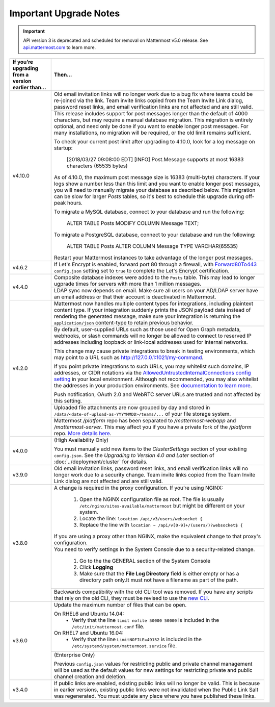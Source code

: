 Important Upgrade Notes
=======================

.. important::
   API version 3 is deprecated and scheduled for removal on Mattermost v5.0 release. See `api.mattermost.com <https://api.mattermost.com/#tag/APIv3-Deprecation>`_ to learn more.

+----------------------------------------------------+-----------------------------------------------------------------------------------------------------------------------------------------------------------------+
| If you’re upgrading from a version earlier than... | Then...                                                                                                                                                         |
+====================================================+=================================================================================================================================================================+
|                                                    | Old email invitation links will no longer work due to a bug fix where teams could be re-joined via the link.                                                    |
|                                                    | Team invite links copied from the Team Invite Link dialog, password reset links, and email verification links are not affected and are still valid.             |
|                                                    +-----------------------------------------------------------------------------------------------------------------------------------------------------------------+
| v4.10.0                                            | This release includes support for post messages longer than the default of 4000 characters, but may require a manual database migration. This migration is      |
|                                                    | entirely optional, and need only be done if you want to enable longer post messages. For many installations, no migration will be required, or the old limit    |
|                                                    | remains sufficient.                                                                                                                                             |
|                                                    |                                                                                                                                                                 |
|                                                    | To check your current post limit after upgrading to 4.10.0, look for a log message on startup:                                                                  |
|                                                    |                                                                                                                                                                 |
|                                                    |     [2018/03/27 09:08:00 EDT] [INFO] Post.Message supports at most 16383 characters (65535 bytes)                                                               |
|                                                    |                                                                                                                                                                 |
|                                                    | As of 4.10.0, the maximum post message size is 16383 (multi-byte) characters. If your logs show a number less than this limit and you want to enable longer     |
|                                                    | post messages, you will need to manually migrate your database as described below. This migration can be slow for larger `Posts` tables, so it's best to        |
|                                                    | schedule this upgrade during off-peak hours.                                                                                                                    |
|                                                    |                                                                                                                                                                 |
|                                                    | To migrate a MySQL database, connect to your database and run the following:                                                                                    |
|                                                    |                                                                                                                                                                 |
|                                                    |   ALTER TABLE Posts MODIFY COLUMN Message TEXT;                                                                                                                 |
|                                                    |                                                                                                                                                                 |
|                                                    | To migrate a PostgreSQL database, connect to your database and run the following:                                                                               |
|                                                    |                                                                                                                                                                 |
|                                                    |   ALTER TABLE Posts ALTER COLUMN Message TYPE VARCHAR(65535)                                                                                                    |
|                                                    | Restart your Mattermost instances to take advantage of the longer post messages.                                                                                |
+----------------------------------------------------+-----------------------------------------------------------------------------------------------------------------------------------------------------------------+
| v4.6.2                                             | If Let's Encrypt is enabled, forward port 80 through a firewall, with `Forward80To443                                                                           |
|                                                    | <https://docs.mattermost.com/administration/config-settings.html#forward-port-80-to-443>`_ ``config.json`` setting set to ``true`` to complete the Let's        |
|                                                    | Encrypt certification.                                                                                                                                          |
+----------------------------------------------------+-----------------------------------------------------------------------------------------------------------------------------------------------------------------+
| v4.4.0                                             | Composite database indexes were added to the ``Posts`` table. This may lead to longer ugprade times for servers with more than 1 million messages.              |
|                                                    +-----------------------------------------------------------------------------------------------------------------------------------------------------------------+
|                                                    | LDAP sync now depends on email. Make sure all users on your AD/LDAP server have an email address or that their account is deactivated in Mattermost.            |
+----------------------------------------------------+-----------------------------------------------------------------------------------------------------------------------------------------------------------------+
| v4.2.0                                             | Mattermost now handles multiple content types for integrations, including plaintext content type. If your integration suddenly prints the JSON payload data     |
|                                                    | instead of rendering the generated message, make sure your integration is returning the ``application/json`` content-type to retain previous behavior.          |
|                                                    +-----------------------------------------------------------------------------------------------------------------------------------------------------------------+
|                                                    | By default, user-supplied URLs such as those used for Open Graph metadata, webhooks, or slash commands will no longer be allowed to connect to reserved IP      |
|                                                    | addresses including loopback or link-local addresses used for internal networks.                                                                                |
|                                                    |                                                                                                                                                                 |
|                                                    | This change may cause private integrations to break in testing environments, which may point to a URL such as http://127.0.0.1:1021/my-command.                 |
|                                                    |                                                                                                                                                                 |
|                                                    | If you point private integrations to such URLs, you may whitelist such domains, IP addresses, or CIDR notations via the                                         |
|                                                    | `AllowedUntrustedInternalConnections config setting <https://docs.mattermost.com/administration/config-settings.html#allow-untrusted-internal-connections-to>`_ |
|                                                    | in your local environment. Although not recommended, you may also whitelist the addresses in your production environments. See                                  |
|                                                    | `documentation to learn more <https://docs.mattermost.com/administration/config-settings.html#allow-untrusted-internal-connections-to>`_.                       |
|                                                    |                                                                                                                                                                 |
|                                                    | Push notification, OAuth 2.0 and WebRTC server URLs are trusted and not affected by this setting.                                                               |
|                                                    +-----------------------------------------------------------------------------------------------------------------------------------------------------------------+
|                                                    | Uploaded file attachments are now grouped by day and stored in ``/data/<date-of-upload-as-YYYYMMDD>/teams/...`` of your file storage system.                    |
|                                                    +-----------------------------------------------------------------------------------------------------------------------------------------------------------------+
|                                                    | Mattermost `/platform` repo has been separated to `/mattermost-webapp` and `/mattermost-server`. This may affect you if you have a private fork of the          |
|                                                    | `/platform` repo. `More details here <https://forum.mattermost.org/t/mattermost-separating-platform-into-two-repositories-on-september-6th/3708>`_.             |
+----------------------------------------------------+-----------------------------------------------------------------------------------------------------------------------------------------------------------------+
| v4.0.0                                             | (High Availability Only)                                                                                                                                        |
|                                                    |                                                                                                                                                                 |
|                                                    | You must manually add new items to the *ClusterSettings* section of your existing ``config.json``.                                                              |
|                                                    | See the *Upgrading to Version 4.0 and Later* section of :doc:`../deployment/cluster` for details.                                                               |
+----------------------------------------------------+-----------------------------------------------------------------------------------------------------------------------------------------------------------------+
| v3.9.0                                             | Old email invitation links, password reset links, and email verification links will no longer work due to a security change.                                    |
|                                                    | Team invite links copied from the Team Invite Link dialog are not affected and are still valid.                                                                 |
+----------------------------------------------------+-----------------------------------------------------------------------------------------------------------------------------------------------------------------+
| v3.8.0                                             | A change is required in the proxy configuration.                                                                                                                |
|                                                    | If you’re using NGINX:                                                                                                                                          |
|                                                    |   1. Open the NGINX configuration file as root. The file is usually ``/etc/nginx/sites-available/mattermost`` but might be different on your system.            |
|                                                    |   2. Locate the line: ``location /api/v3/users/websocket {``                                                                                                    |
|                                                    |   3. Replace the line with ``location ~ /api/v[0-9]+/(users/)?websocket$ {``                                                                                    |
|                                                    | If you are using a proxy other than NGINX, make the equivalent change to that proxy's configuration.                                                            |
|                                                    +-----------------------------------------------------------------------------------------------------------------------------------------------------------------+
|                                                    | You need to verify settings in the System Console due to a security-related change.                                                                             |
|                                                    |                                                                                                                                                                 |
|                                                    |   1. Go to the the GENERAL section of the System Console                                                                                                        |
|                                                    |   2. Click **Logging**                                                                                                                                          |
|                                                    |   3. Make sure that the **File Log Directory** field is either empty or has a directory path only.It must not have a filename as part of the path.              |
|                                                    +-----------------------------------------------------------------------------------------------------------------------------------------------------------------+
|                                                    | Backwards compatibility with the old CLI tool was removed. If you have any scripts that rely on the old CLI, they must be revised to use the                    |
|                                                    | `new CLI  <../administration/command-line-tools.html>`_.                                                                                                        |
+----------------------------------------------------+-----------------------------------------------------------------------------------------------------------------------------------------------------------------+
| v3.6.0                                             | Update the maximum number of files that can be open.                                                                                                            |
|                                                    |                                                                                                                                                                 |
|                                                    | On RHEL6 and Ubuntu 14.04:                                                                                                                                      |
|                                                    |   - Verify that the line ``limit nofile 50000 50000`` is included in the ``/etc/init/mattermost.conf`` file.                                                    |
|                                                    | On RHEL7 and Ubuntu 16.04:                                                                                                                                      |
|                                                    |   - Verify that the line ``LimitNOFILE=49152`` is included in the ``/etc/systemd/system/mattermost.service`` file.                                              |
|                                                    +-----------------------------------------------------------------------------------------------------------------------------------------------------------------+
|                                                    | (Enterprise Only)                                                                                                                                               |
|                                                    |                                                                                                                                                                 |
|                                                    | Previous ``config.json`` values for restricting public and private channel management will be used as the default values for new settings for restricting       |
|                                                    | private and public channel creation and deletion.                                                                                                               |
+----------------------------------------------------+-----------------------------------------------------------------------------------------------------------------------------------------------------------------+
| v3.4.0                                             | If public links are enabled, existing public links will no longer be valid. This is because in earlier versions, existing public links were not invalidated     |
|                                                    | when the Public Link Salt was regenerated. You must update any place where you have published these links.                                                      |
+----------------------------------------------------+-----------------------------------------------------------------------------------------------------------------------------------------------------------------+
